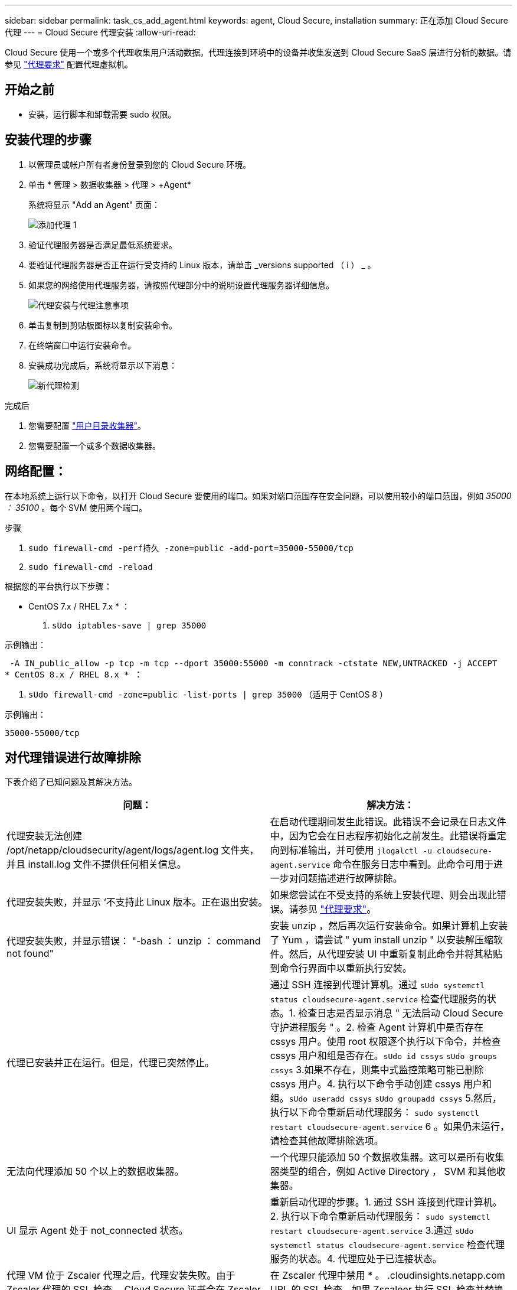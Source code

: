 ---
sidebar: sidebar 
permalink: task_cs_add_agent.html 
keywords: agent, Cloud Secure, installation 
summary: 正在添加 Cloud Secure 代理 
---
= Cloud Secure 代理安装
:allow-uri-read: 


[role="lead"]
Cloud Secure 使用一个或多个代理收集用户活动数据。代理连接到环境中的设备并收集发送到 Cloud Secure SaaS 层进行分析的数据。请参见 link:concept_cs_agent_requirements.html["代理要求"] 配置代理虚拟机。



== 开始之前

* 安装，运行脚本和卸载需要 sudo 权限。




== 安装代理的步骤

. 以管理员或帐户所有者身份登录到您的 Cloud Secure 环境。
. 单击 * 管理 > 数据收集器 > 代理 > +Agent*
+
系统将显示 "Add an Agent" 页面：

+
image::Add-agent-1.png[添加代理 1]

. 验证代理服务器是否满足最低系统要求。
. 要验证代理服务器是否正在运行受支持的 Linux 版本，请单击 _versions supported （ i ） _ 。
. 如果您的网络使用代理服务器，请按照代理部分中的说明设置代理服务器详细信息。
+
image:CloudSecureAgentWithProxy_Instructions.png["代理安装与代理注意事项"]

. 单击复制到剪贴板图标以复制安装命令。
. 在终端窗口中运行安装命令。
. 安装成功完成后，系统将显示以下消息：
+
image::new-agent-detect.png[新代理检测]



.完成后
. 您需要配置 link:task_config_user_dir_connect.html["用户目录收集器"]。
. 您需要配置一个或多个数据收集器。




== 网络配置：

在本地系统上运行以下命令，以打开 Cloud Secure 要使用的端口。如果对端口范围存在安全问题，可以使用较小的端口范围，例如 _35000 ： 35100_ 。每个 SVM 使用两个端口。

.步骤
. `sudo firewall-cmd -perf持久 -zone=public -add-port=35000-55000/tcp`
. `sudo firewall-cmd -reload`


根据您的平台执行以下步骤：

* CentOS 7.x / RHEL 7.x * ：

. `sUdo iptables-save | grep 35000`


示例输出：

 -A IN_public_allow -p tcp -m tcp --dport 35000:55000 -m conntrack -ctstate NEW,UNTRACKED -j ACCEPT
* CentOS 8.x / RHEL 8.x * ：

. `sUdo firewall-cmd -zone=public -list-ports | grep 35000` （适用于 CentOS 8 ）


示例输出：

 35000-55000/tcp


== 对代理错误进行故障排除

下表介绍了已知问题及其解决方法。

[cols="2*"]
|===
| 问题： | 解决方法： 


| 代理安装无法创建 /opt/netapp/cloudsecurity/agent/logs/agent.log 文件夹，并且 install.log 文件不提供任何相关信息。 | 在启动代理期间发生此错误。此错误不会记录在日志文件中，因为它会在日志程序初始化之前发生。此错误将重定向到标准输出，并可使用 `jlogalctl -u cloudsecure-agent.service` 命令在服务日志中看到。此命令可用于进一步对问题描述进行故障排除。 


| 代理安装失败，并显示 ‘不支持此 Linux 版本。正在退出安装。 | 如果您尝试在不受支持的系统上安装代理、则会出现此错误。请参见 link:concept_cs_agent_requirements.html["代理要求"]。 


| 代理安装失败，并显示错误： "-bash ： unzip ： command not found" | 安装 unzip ，然后再次运行安装命令。如果计算机上安装了 Yum ，请尝试 " yum install unzip " 以安装解压缩软件。然后，从代理安装 UI 中重新复制此命令并将其粘贴到命令行界面中以重新执行安装。 


| 代理已安装并正在运行。但是，代理已突然停止。 | 通过 SSH 连接到代理计算机。通过 `sUdo systemctl status cloudsecure-agent.service` 检查代理服务的状态。1. 检查日志是否显示消息 " 无法启动 Cloud Secure 守护进程服务 " 。2. 检查 Agent 计算机中是否存在 cssys 用户。使用 root 权限逐个执行以下命令，并检查 cssys 用户和组是否存在。`sUdo id cssys` `sUdo groups cssys` 3.如果不存在，则集中式监控策略可能已删除 cssys 用户。4. 执行以下命令手动创建 cssys 用户和组。`sUdo useradd cssys` `sUdo groupadd cssys` 5.然后，执行以下命令重新启动代理服务： `sudo systemctl restart cloudsecure-agent.service` 6 。如果仍未运行，请检查其他故障排除选项。 


| 无法向代理添加 50 个以上的数据收集器。 | 一个代理只能添加 50 个数据收集器。这可以是所有收集器类型的组合，例如 Active Directory ， SVM 和其他收集器。 


| UI 显示 Agent 处于 not_connected 状态。 | 重新启动代理的步骤。1. 通过 SSH 连接到代理计算机。2. 执行以下命令重新启动代理服务： `sudo systemctl restart cloudsecure-agent.service` 3.通过 `sUdo systemctl status cloudsecure-agent.service` 检查代理服务的状态。4. 代理应处于已连接状态。 


| 代理 VM 位于 Zscaler 代理之后，代理安装失败。由于 Zscaler 代理的 SSL 检查， Cloud Secure 证书会在 Zscaler CA 签名时呈现，因此代理不会信任通信。 | 在 Zscaler 代理中禁用 * 。 .cloudinsights.netapp.com URL 的 SSL 检查。如果 Zscaleer 执行 SSL 检查并替换证书，则 Cloud Secure 将不起作用。 


| 安装代理时，安装将在解压缩后挂起。 | "chmod 755 -rf " 命令失败。如果代理安装命令由非 root sudo 用户运行，而该用户的文件位于工作目录中，属于另一个用户，并且无法更改这些文件的权限，则此命令将失败。由于 chmod 命令失败，其余安装不会执行。1. 创建一个名为 cloudsecure 的新目录。2. 转到该目录。3. 复制并粘贴完整的 "token=…… … ./cloudsure-agent-install.sh" 安装命令并按 Enter 键。4. 安装应能继续进行。 


| 如果工程师仍无法连接到 SaaS ，请向 NetApp 支持部门创建案例。提供 Cloud Insights 序列号以创建案例，并按照说明将日志附加到案例。 | 将日志附加到案例： 1.使用 root 权限执行以下脚本并共享输出文件（ cloudsure-agent-symps.zip ）。答/opt/netapp/cloudsecurity/agent/bin/cloudsecure-agent-symptom-collector.sh 2.在 root 权限下逐个执行以下命令，并共享输出。答ID cssys b.组 cssys c.cat /etc/os-release 


| cloudsecure-agent-symptom-collector.sh脚本失败、并显示以下错误。根@计算机tmp]#/opt/netapp/cloudsecurity/agent/bin/cloudsecure-agent-symptom-collector.sh收集服务日志收集应用程序日志收集代理配置获取服务状态快照获取代理目录结构快照………………… 。………………… 。/opt/netapp/cloudsecurity/agent/bin/cloudsure-agent-smp-collector.sh：行52：zip：command not found error：failed to create /tmp/cloudsecure-agent-symptoms.zip | 未安装zip工具。运行命令"yum install zip "来安装zip工具。然后再次运行cloudsecure-agent-symptom-collector.sh。 


| 代理安装失败、并显示useradd：无法创建目录/home/cssys | 如果由于缺少权限而无法在/home下创建用户的登录目录、则可能会发生此错误。临时解决策 将使用以下命令创建cssys用户并手动添加其登录目录：_sudo useradd user_name -m -d home_DIR_-m：如果用户的主目录不存在、请创建该用户的主目录。-d：使用home_DIR作为用户登录目录的值创建新用户。例如、_sudo useradd cssys -m -d /cssys_会添加一个用户_cssys_并在root下创建其登录目录。 


| 安装后代理未运行。_systemctl status cloudsecure-agent.service_显示以下内容：[root@demo ~]# systemctl status cloudsecure-agent.service agent.service–Cloud Secure 代理守护进程服务已加载：已加载(/usr/lib/systemd/system/cloudsecure-agent.service;已启用；供应商预设：已禁用) Active：激活(自动重新启动)(结果：退出代码)自Tcloud2021-08-03 21：12：26；已退出Ago进程：cloudbin/netapp=25bin/dcc=82/pdpdpdpdpdpt/s=bash)： 25889 (code=exited、status=126)、Aug 03 21：12：26 demo systemd1]：cloudsecure-agent.service: main process exited、code=exited、status=126/n/a Aug 03 21：12：26 demo systemd1]：unit cloudsecure-agent.service entered.Aug 03 21：12：26 demo systemd1]：cloudsecure-agent.service失败。 | 此操作可能会失败、因为_cssys_用户可能没有安装权限。如果/opt/netapp是NFS挂载、而_cssys_用户无权访问此文件夹、则安装将失败。_cssys_是由Cloud Secure 安装程序创建的本地用户、该用户可能无权访问挂载的共享。要检查此问题、您可以尝试使用_cssys_用户访问/opt/netapp/cloudsecurity/agent/bin/cloudsure-agent。如果返回"permission denies"、则安装权限不存在。安装在计算机本地的目录上、而不是挂载的文件夹。 


| 代理最初是通过代理服务器连接的、代理是在安装期间设置的。现在、代理服务器已更改。如何更改代理的代理配置？ | 您可以编辑agent.properties以添加代理详细信息。请按照以下步骤操作：1.更改为包含属性文件的文件夹：cd /opt/netapp/cloudsecurity/conf 2。使用您喜爱的文本编辑器、打开_agent.properties_文件进行编辑。3.添加或修改以下行：agent_proxy_host=scspa1950329001.vm.netapp.com agent_proxy_port=80 agent_proxy_user=pxuser agent_proxy_password=pass1234 4.保存文件。5.重新启动代理：sudo systemctl restart cloudsecure-agent.service 
|===